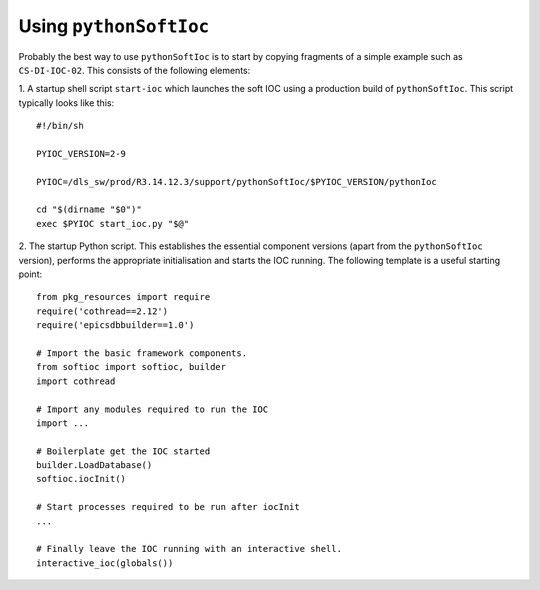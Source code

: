 ..  default-role:: literal

Using `pythonSoftIoc`
=====================

Probably the best way to use `pythonSoftIoc` is to start by copying fragments
of a simple example such as `CS-DI-IOC-02`.  This consists of the following
elements:

1. A startup shell script `start-ioc` which launches the soft IOC using a
production build of `pythonSoftIoc`.  This script typically looks like this::

    #!/bin/sh

    PYIOC_VERSION=2-9

    PYIOC=/dls_sw/prod/R3.14.12.3/support/pythonSoftIoc/$PYIOC_VERSION/pythonIoc

    cd "$(dirname "$0")"
    exec $PYIOC start_ioc.py "$@"

2. The startup Python script.  This establishes the essential component
versions (apart from the `pythonSoftIoc` version), performs the appropriate
initialisation and starts the IOC running.  The following template is a useful
starting point::

    from pkg_resources import require
    require('cothread==2.12')
    require('epicsdbbuilder==1.0')

    # Import the basic framework components.
    from softioc import softioc, builder
    import cothread

    # Import any modules required to run the IOC
    import ...

    # Boilerplate get the IOC started
    builder.LoadDatabase()
    softioc.iocInit()

    # Start processes required to be run after iocInit
    ...

    # Finally leave the IOC running with an interactive shell.
    interactive_ioc(globals())
